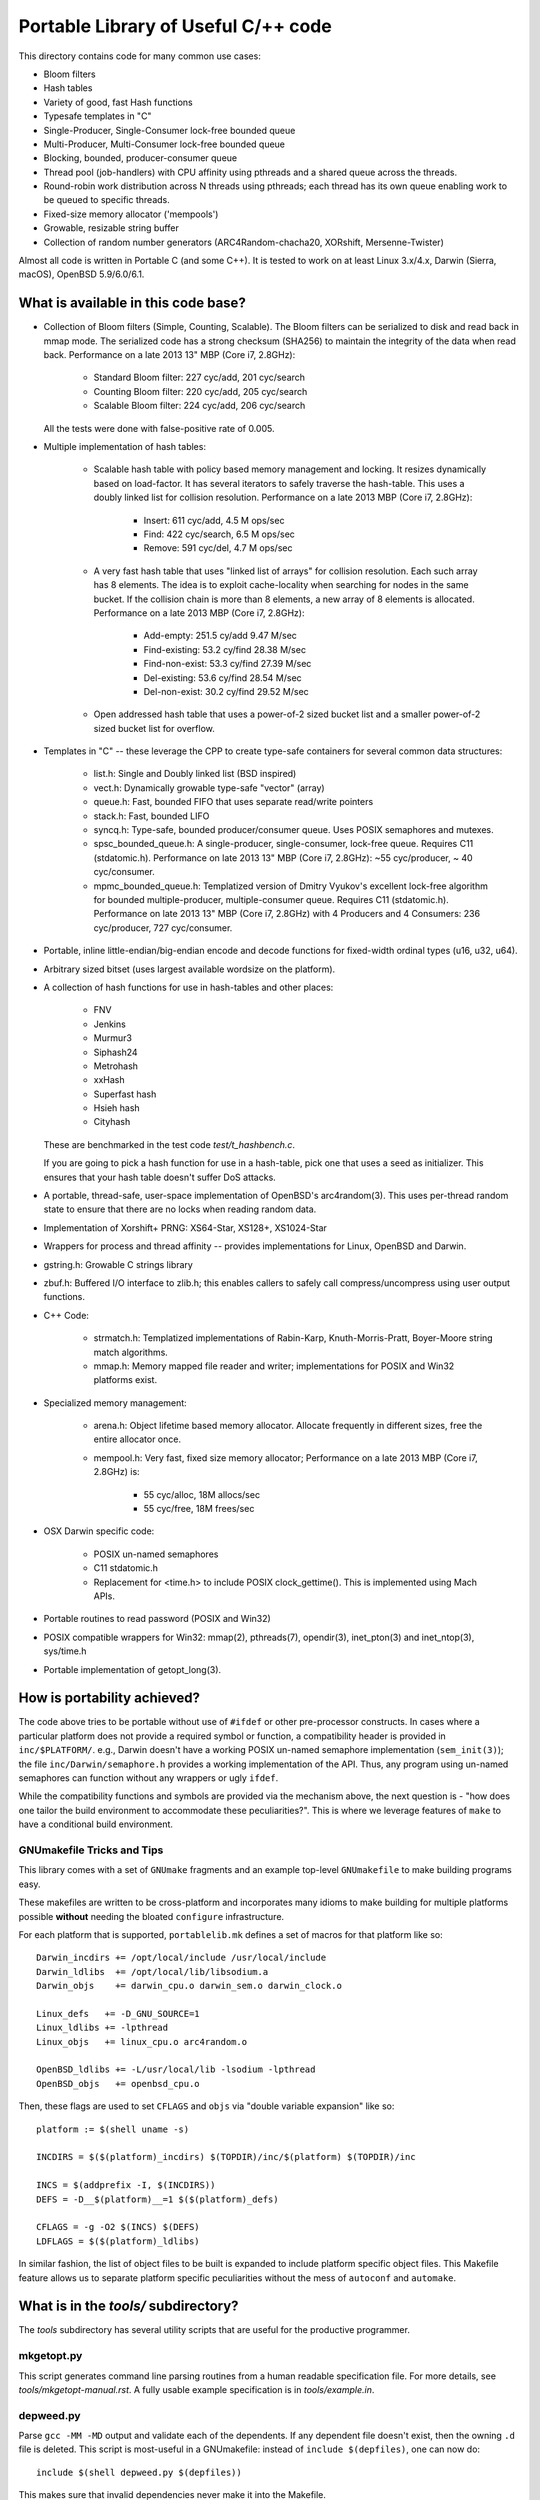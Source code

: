 ====================================
Portable Library of Useful C/++ code
====================================

This directory contains code for many common use cases:

- Bloom filters
- Hash tables
- Variety of good, fast Hash functions
- Typesafe templates in "C"
- Single-Producer, Single-Consumer lock-free bounded queue
- Multi-Producer, Multi-Consumer lock-free bounded queue
- Blocking, bounded, producer-consumer queue
- Thread pool (job-handlers) with CPU affinity using pthreads and a
  shared queue across the threads.
- Round-robin work distribution across N threads using pthreads;
  each thread has its own queue enabling work to be queued to
  specific threads.
- Fixed-size memory allocator ('mempools')
- Growable, resizable string buffer
- Collection of random number generators (ARC4Random-chacha20,
  XORshift, Mersenne-Twister)

Almost all code is written in Portable C (and some C++).  It is
tested to work on at least Linux 3.x/4.x, Darwin (Sierra, macOS),
OpenBSD 5.9/6.0/6.1.

What is available in this code base?
====================================

- Collection of Bloom filters (Simple, Counting, Scalable). The
  Bloom filters can be serialized to disk and read back in mmap
  mode. The serialized code has a strong checksum (SHA256) to
  maintain the integrity of the data when read back. Performance on
  a late 2013 13" MBP (Core i7, 2.8GHz):

    * Standard Bloom filter: 227 cyc/add, 201 cyc/search
    * Counting Bloom filter: 220 cyc/add, 205 cyc/search
    * Scalable Bloom filter: 224 cyc/add, 206 cyc/search

  All the tests were done with false-positive rate of 0.005.

- Multiple implementation of hash tables:

    * Scalable hash table with policy based memory management and
      locking. It resizes dynamically based on load-factor. It has
      several iterators to safely traverse the hash-table. This uses
      a doubly linked list for collision resolution. Performance on a
      late 2013 MBP (Core i7, 2.8GHz):

        - Insert: 611 cyc/add,    4.5 M ops/sec
        - Find:   422 cyc/search, 6.5 M ops/sec
        - Remove: 591 cyc/del,    4.7 M ops/sec

    * A very fast hash table that uses "linked list of arrays" for
      collision resolution. Each such array has 8 elements. The idea
      is to exploit cache-locality when searching for nodes in the
      same bucket. If the collision chain is more than 8 elements, a
      new array of 8 elements is allocated. Performance on a late
      2013 MBP (Core i7, 2.8GHz):

        - Add-empty:      251.5 cy/add      9.47 M/sec
        - Find-existing:  53.2 cy/find     28.38 M/sec
        - Find-non-exist: 53.3 cy/find     27.39 M/sec
        - Del-existing:   53.6 cy/find     28.54 M/sec
        - Del-non-exist:  30.2 cy/find     29.52 M/sec

    * Open addressed hash table that uses a power-of-2 sized bucket
      list and a smaller power-of-2 sized bucket list for overflow.

- Templates in "C" -- these leverage the CPP to create type-safe
  containers for several common data structures:

    * list.h: Single and Doubly linked list (BSD inspired)
    * vect.h: Dynamically growable type-safe "vector" (array)
    * queue.h: Fast, bounded FIFO that uses separate read/write
      pointers
    * stack.h: Fast, bounded LIFO
    * syncq.h: Type-safe, bounded producer/consumer queue. Uses
      POSIX semaphores and mutexes.
    * spsc_bounded_queue.h: A single-producer, single-consumer,
      lock-free queue. Requires C11 (stdatomic.h). Performance on
      late 2013 13" MBP (Core i7, 2.8GHz): ~55 cyc/producer,
      ~ 40 cyc/consumer.
    * mpmc_bounded_queue.h: Templatized version of Dmitry Vyukov's
      excellent lock-free algorithm for bounded multiple-producer,
      multiple-consumer queue. Requires C11 (stdatomic.h).
      Performance on late 2013 13" MBP (Core i7, 2.8GHz) with 4
      Producers and 4 Consumers: 236 cyc/producer, 727 cyc/consumer.

- Portable, inline little-endian/big-endian encode and decode functions
  for fixed-width ordinal types (u16, u32, u64).

- Arbitrary sized bitset (uses largest available wordsize on the
  platform).

- A collection of hash functions for use in hash-tables and other
  places:

    * FNV
    * Jenkins
    * Murmur3
    * Siphash24
    * Metrohash
    * xxHash
    * Superfast hash
    * Hsieh hash
    * Cityhash

  These are benchmarked in the test code *test/t_hashbench.c*.

  If you are going to pick a hash function for use in a hash-table,
  pick one that uses a seed as initializer. This ensures that your
  hash table doesn't suffer DoS attacks.

- A portable, thread-safe, user-space implementation of OpenBSD's
  arc4random(3). This uses per-thread random state to ensure that
  there are no locks when reading random data.

- Implementation of Xorshift+ PRNG: XS64-Star, XS128+, XS1024-Star

- Wrappers for process and thread affinity -- provides
  implementations for Linux, OpenBSD and Darwin.

- gstring.h: Growable C strings library

- zbuf.h: Buffered I/O interface to zlib.h; this enables callers to
  safely call compress/uncompress using user output functions.

- C++ Code:

    * strmatch.h: Templatized implementations of Rabin-Karp,
      Knuth-Morris-Pratt, Boyer-Moore string match algorithms.

    * mmap.h: Memory mapped file reader and writer; implementations
      for POSIX and Win32 platforms exist.


- Specialized memory management:

    * arena.h: Object lifetime based memory allocator. Allocate
      frequently in different sizes, free the entire allocator once.

    * mempool.h: Very fast, fixed size memory allocator; Performance
      on a late 2013 MBP (Core i7, 2.8GHz) is:

        - 55 cyc/alloc, 18M allocs/sec
        - 55 cyc/free,  18M frees/sec

- OSX Darwin specific code:

    * POSIX un-named semaphores
    * C11 stdatomic.h
    * Replacement for <time.h> to include POSIX clock_gettime().
      This is implemented using Mach APIs.


- Portable routines to read password (POSIX and Win32)

- POSIX compatible wrappers for Win32: mmap(2), pthreads(7),
  opendir(3), inet_pton(3) and inet_ntop(3), sys/time.h

- Portable implementation of getopt_long(3).

How is portability achieved?
============================
The code above tries to be portable without use of ``#ifdef`` or
other pre-processor constructs. In cases where a particular platform
does not provide a required symbol or function, a compatibility
header is provided in ``inc/$PLATFORM/``. e.g., Darwin doesn't have
a working POSIX un-named semaphore implementation (``sem_init(3)``);
the file ``inc/Darwin/semaphore.h`` provides a working
implementation of the API. Thus, any program using un-named
semaphores can function without any wrappers or ugly ``ifdef``.

While the compatibility functions and symbols are provided via the
mechanism above, the next question is - "how does one tailor the
build environment to accommodate these peculiarities?". This is
where we leverage features of ``make`` to have a conditional build
environment.

GNUmakefile Tricks and Tips
---------------------------
This library comes with a set of ``GNUmake`` fragments and an
example top-level ``GNUmakefile`` to make building programs easy.

These makefiles are written to be cross-platform and incorporates
many idioms to make building for multiple platforms possible
**without** needing the bloated ``configure`` infrastructure.

For each platform that is supported, ``portablelib.mk`` defines a
set of macros for that platform like so::

    Darwin_incdirs += /opt/local/include /usr/local/include
    Darwin_ldlibs  += /opt/local/lib/libsodium.a
    Darwin_objs    += darwin_cpu.o darwin_sem.o darwin_clock.o

    Linux_defs   += -D_GNU_SOURCE=1
    Linux_ldlibs += -lpthread
    Linux_objs   += linux_cpu.o arc4random.o

    OpenBSD_ldlibs += -L/usr/local/lib -lsodium -lpthread
    OpenBSD_objs   += openbsd_cpu.o


Then, these flags are used to set ``CFLAGS`` and ``objs`` via
"double variable expansion"  like so::

    platform := $(shell uname -s)

    INCDIRS = $($(platform)_incdirs) $(TOPDIR)/inc/$(platform) $(TOPDIR)/inc 

    INCS = $(addprefix -I, $(INCDIRS))
    DEFS = -D__$(platform)__=1 $($(platform)_defs)

    CFLAGS = -g -O2 $(INCS) $(DEFS)
    LDFLAGS = $($(platform)_ldlibs)


In similar fashion, the list of object files to be built is expanded
to include platform specific object files.
This Makefile feature allows us to separate platform specific
peculiarities without the mess of ``autoconf`` and ``automake``.

What is in the *tools/* subdirectory?
=====================================
The *tools* subdirectory has several utility scripts that are useful
for the productive programmer.

mkgetopt.py
-----------
This script generates command line parsing routines from a human readable
specification file. For more details, see *tools/mkgetopt-manual.rst*.
A fully usable example specification is in *tools/example.in*.

depweed.py
----------
Parse ``gcc -MM -MD`` output and validate each of the dependents. If
any dependent file doesn't exist, then the owning ``.d`` file is
deleted. This script is most-useful in a GNUmakefile: instead of
``include $(depfiles)``, one can now do::

    include $(shell depweed.py $(depfiles))

This makes sure that invalid dependencies never make it into the
Makefile.

.. vim: ft=rst:sw=4:ts=4:expandtab:tw=78:
